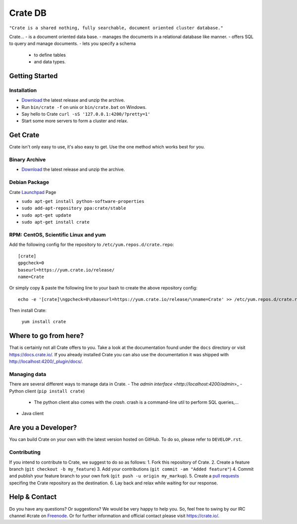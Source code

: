========
Crate DB
========

``"Crate is a shared nothing, fully searchable, document oriented
cluster database."``

Crate...
- is a document oriented data base.
- manages the documents in a relational database like manner.
- offers SQL to query and manage documents.
- lets you specify a schema
  - to define tables
  - and data types.


Getting Started
===============

Installation
------------

* Download_ the latest release and unzip the archive.
* Run ``bin/crate -f`` on unix or ``bin/crate.bat`` on Windows.
* Say hello to Crate ``curl -sS '127.0.0.1:4200/?pretty=1'``
* Start some more servers to form a cluster and relax.

.. _Download: https://download.crate.io/

Get Crate
=========

Crate isn't only easy to use, it's also easy to get. Use the one method which
works best for you.

Binary Archive
---------------

- Download_ the latest release and unzip the archive.

Debian Package
--------------

Crate Launchpad_ Page

- ``sudo apt-get install python-software-properties``
- ``sudo add-apt-repository ppa:crate/stable``
- ``sudo apt-get update``
- ``sudo apt-get install crate``


RPM: CentOS, Scientific Linux and yum
-------------------------------------

Add the following config for the repository to ``/etc/yum.repos.d/crate.repo``:

::

    [crate]
    gpgcheck=0
    baseurl=https://yum.crate.io/release/
    name=Crate

Or simply copy & paste the following line to your bash to create the above
repository config:

::

    echo -e '[crate]\ngpcheck=0\nbaseurl=https://yum.crate.io/release/\nname=Crate' >> /etc/yum.repos.d/crate.repo

Then install Crate:

    ``yum install crate``


.. _Download: https://download.crate.io/
.. _Launchpad: https://launchpad.net/~crate

Where to go from here?
======================

That is certainly not all Crate offers to you. Take a look at the
documentation found under the ``docs`` directory or visit
`https://docs.crate.io/ <https://docs.crate.io/>`_. If you already installed
Crate you can also use the documentation it was shipped with
`http://localhost:4200/_plugin/docs/ <http://localhost:4200/_plugin/docs/>`_.

Managing data
-------------

There are several different ways to manage data in Crate.
- The `admin interface <http://localhost:4200/admin`>_
- Python client (``pip install crate``)
  - The python client also comes with the `crash`. crash is a command-line
    util to perform SQL queries,...
- Java client


Are you a Developer?
====================

You can build Crate on your own with the latest version hosted on GitHub.
To do so, please refer to ``DEVELOP.rst``.

Contributing
-------------

If you intend to contribute to Crate, we suggest to do so as follows:
1. Fork this repository of Crate.
2. Create a feature branch (``git checkout -b my_feature``)
3. Add your contributions (``git commit -am "Added feature"``)
4. Commit and publish your feature branch to your own fork (``git push -u origin my_markup``).
5. Create a `pull requests <https://help.github.com/articles/using-pull-requests>`_ specifing the Crate repository as the destination.
6. Lay back and relax while waiting for our response.


Help & Contact
==============

Do you have any questions? Or suggestions? We would be very happy
to help you. So, feel free to swing by our IRC channel #crate on Freenode_.
Or for further information and official contact please
visit `https://crate.io/ <https://crate.io/>`_.

.. _Freenode: http://freenode.net
